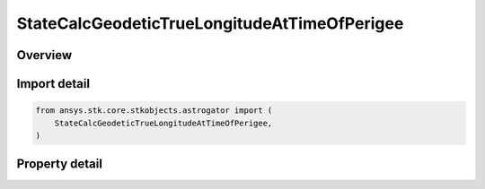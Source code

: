 StateCalcGeodeticTrueLongitudeAtTimeOfPerigee
=============================================

.. py:class:: ansys.stk.core.stkobjects.astrogator.StateCalcGeodeticTrueLongitudeAtTimeOfPerigee

   Bases: :py:class:`~ansys.stk.core.stkobjects.astrogator.IComponentInfo`, :py:class:`~ansys.stk.core.stkobjects.astrogator.ICloneable`

   GeodeticTrueLongitudeAtTimeOfPerigee Calc objects.

.. py:currentmodule:: StateCalcGeodeticTrueLongitudeAtTimeOfPerigee

Overview
--------

.. tab-set::

    .. tab-item:: Properties

        .. list-table::
            :header-rows: 0
            :widths: auto

            * - :py:attr:`~ansys.stk.core.stkobjects.astrogator.StateCalcGeodeticTrueLongitudeAtTimeOfPerigee.central_body_name`
              - Get or set the central body of the component.



Import detail
-------------

.. code-block:: python

    from ansys.stk.core.stkobjects.astrogator import (
        StateCalcGeodeticTrueLongitudeAtTimeOfPerigee,
    )


Property detail
---------------

.. py:property:: central_body_name
    :canonical: ansys.stk.core.stkobjects.astrogator.StateCalcGeodeticTrueLongitudeAtTimeOfPerigee.central_body_name
    :type: str

    Get or set the central body of the component.


